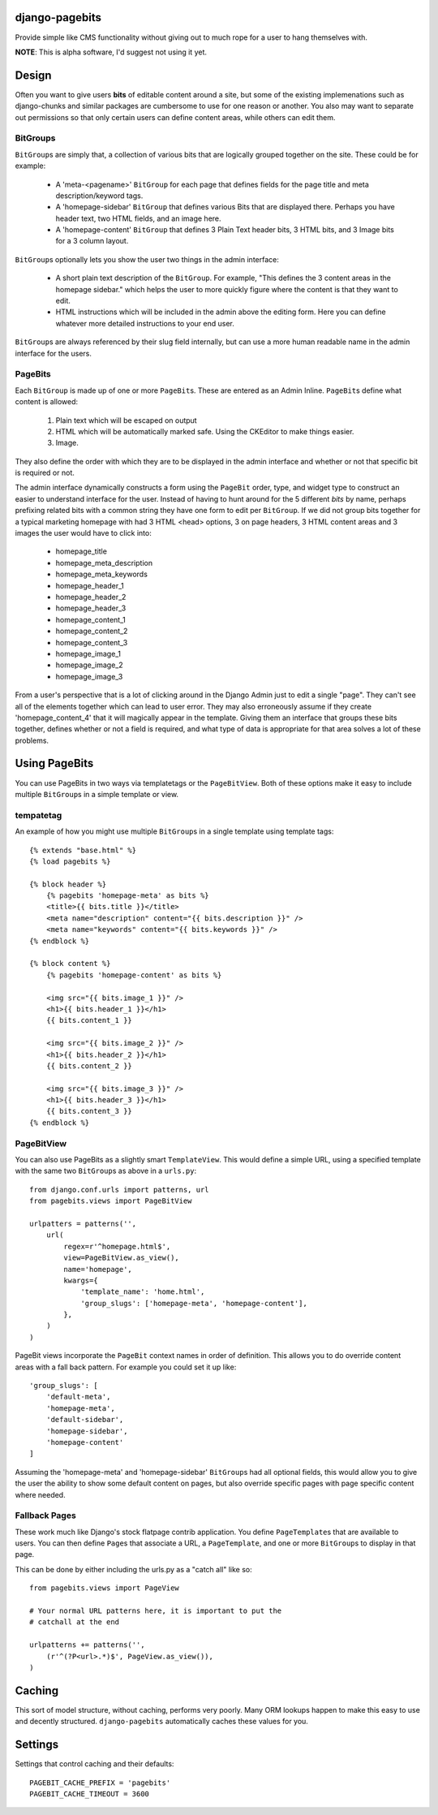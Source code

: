 django-pagebits
===============

Provide simple like CMS functionality without giving out to much
rope for a user to hang themselves with.

**NOTE**: This is alpha software, I'd suggest not using it yet.

Design
======

Often you want to give users **bits** of editable content around a site, but some of the existing
implemenations such as django-chunks and similar packages are cumbersome to use for one reason or another. You also may want to separate out permissions so that only certain users can define content areas, while others can edit them.

BitGroups
---------

``BitGroup``\s are simply that, a collection of various bits that are logically grouped together on the site. These could be for example:

    * A 'meta-<pagename>' ``BitGroup`` for each page that defines fields for the page title and meta description/keyword tags.
    * A 'homepage-sidebar' ``BitGroup`` that defines various Bits that are displayed there. Perhaps you have header text, two HTML fields, and an image here.
    * A 'homepage-content' ``BitGroup`` that defines 3 Plain Text header bits, 3 HTML bits, and 3 Image bits for a 3 column layout.

``BitGroup``\s optionally lets you show the user two things in the admin interface:

    * A short plain text description of the ``BitGroup``.  For example, "This defines the 3 content areas in the homepage sidebar." which helps the user to more quickly figure where the content is that they want to edit.
    * HTML instructions which will be included in the admin above the editing form. Here you can define whatever more detailed instructions to your end user.

``BitGroup``\s are always referenced by their slug field internally, but can use a more human readable name in the admin interface for the users.

PageBits
--------

Each ``BitGroup`` is made up of one or more ``PageBit``\s. These are entered as an Admin Inline. ``PageBit``\s define what content is allowed:

    1. Plain text which will be escaped on output
    2. HTML which will be automatically marked safe. Using the CKEditor to make things easier.
    3. Image.

They also define the order with which they are to be displayed in the admin interface and whether or not that specific bit is required or not.

The admin interface dynamically constructs a form using the ``PageBit`` order, type, and widget type to construct an easier to understand interface for the user.  Instead of having to hunt around for the 5 different `bits` by name, perhaps prefixing related bits with a common string they have one form to edit per ``BitGroup``.  If we did not group bits together for a typical marketing homepage with had 3 HTML <head> options, 3 on page headers, 3 HTML content areas and 3 images the user would have to click into:

    * homepage_title
    * homepage_meta_description
    * homepage_meta_keywords
    * homepage_header_1
    * homepage_header_2
    * homepage_header_3
    * homepage_content_1
    * homepage_content_2
    * homepage_content_3
    * homepage_image_1
    * homepage_image_2
    * homepage_image_3

From a user's perspective that is a lot of clicking around in the Django Admin just to edit a single "page".  They can't see all of the elements together which can lead to user error.
They may also erroneously assume if they create 'homepage_content_4' that it will magically appear in the template.  Giving them an interface that groups these bits together, defines whether or not a field is required, and what type of data is appropriate for that area solves a lot of these problems.

Using PageBits
==============

You can use PageBits in two ways via templatetags or the ``PageBitView``. Both of these options make it easy to include multiple ``BitGroup``\s in a simple template or view.

tempatetag
----------

An example of how you might use multiple ``BitGroup``\s in a single template using template tags::

    {% extends "base.html" %}
    {% load pagebits %}

    {% block header %}
        {% pagebits 'homepage-meta' as bits %}
        <title>{{ bits.title }}</title>
        <meta name="description" content="{{ bits.description }}" />
        <meta name="keywords" content="{{ bits.keywords }}" />
    {% endblock %}

    {% block content %}
        {% pagebits 'homepage-content' as bits %}

        <img src="{{ bits.image_1 }}" />
        <h1>{{ bits.header_1 }}</h1>
        {{ bits.content_1 }}

        <img src="{{ bits.image_2 }}" />
        <h1>{{ bits.header_2 }}</h1>
        {{ bits.content_2 }}

        <img src="{{ bits.image_3 }}" />
        <h1>{{ bits.header_3 }}</h1>
        {{ bits.content_3 }}
    {% endblock %}

PageBitView
-----------

You can also use PageBits as a slightly smart ``TemplateView``. This would define a simple URL, using a specified template with the same two ``BitGroup``\s as above in a ``urls.py``::

    from django.conf.urls import patterns, url
    from pagebits.views import PageBitView

    urlpatters = patterns('',
        url(
            regex=r'^homepage.html$',
            view=PageBitView.as_view(),
            name='homepage',
            kwargs={
                'template_name': 'home.html',
                'group_slugs': ['homepage-meta', 'homepage-content'],
            },
        )
    )

PageBit views incorporate the ``PageBit`` context names in order of definition.  This allows you to do override content areas with a fall back pattern.  For example you could set it up like::

    'group_slugs': [
        'default-meta',
        'homepage-meta',
        'default-sidebar',
        'homepage-sidebar',
        'homepage-content'
    ]

Assuming the 'homepage-meta' and 'homepage-sidebar' ``BitGroup``\s had all optional fields, this would allow you to give the user the ability to show some default content on pages, but also override specific pages with page specific content where needed.

Fallback Pages
--------------

These work much like Django's stock flatpage contrib application.  You define ``PageTemplate``\s that are available to users.  You can then define ``Page``\s that associate a URL, a ``PageTemplate``, and one or more ``BitGroup``\s to display in that page.

This can be done by either including the urls.py as a "catch all" like so::

    from pagebits.views import PageView

    # Your normal URL patterns here, it is important to put the
    # catchall at the end

    urlpatterns += patterns('',
        (r'^(?P<url>.*)$', PageView.as_view()),
    )

Caching
=======

This sort of model structure, without caching, performs very poorly.  Many ORM lookups happen to make this easy to use and decently structured.  ``django-pagebits`` automatically caches these values for you.

Settings
========

Settings that control caching and their defaults::

    PAGEBIT_CACHE_PREFIX = 'pagebits'
    PAGEBIT_CACHE_TIMEOUT = 3600
